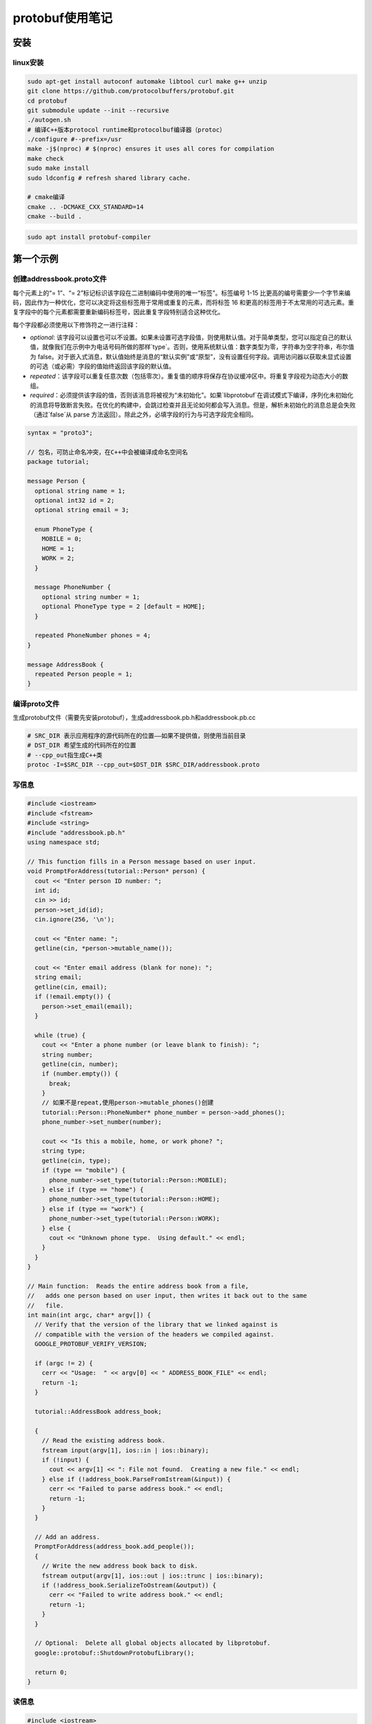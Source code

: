protobuf使用笔记
=========================

安装
-------------------

linux安装
```````````````````

.. code-block:: shell

  sudo apt-get install autoconf automake libtool curl make g++ unzip
  git clone https://github.com/protocolbuffers/protobuf.git
  cd protobuf
  git submodule update --init --recursive
  ./autogen.sh
  # 编译C++版本protocol runtime和protocolbuf编译器（protoc）
  ./configure #--prefix=/usr
  make -j$(nproc) # $(nproc) ensures it uses all cores for compilation
  make check
  sudo make install
  sudo ldconfig # refresh shared library cache.

  # cmake编译
  cmake .. -DCMAKE_CXX_STANDARD=14
  cmake --build .

.. code-block:: shell

  sudo apt install protobuf-compiler



第一个示例
----------------------

创建addressbook.proto文件
```````````````````````````````````

每个元素上的“= 1”、“= 2”标记标识该字段在二进制编码中使用的唯一“标签”。标签编号 1-15 比更高的编号需要少一个字节来编码，因此作为一种优化，您可以决定将这些标签用于常用或重复的元素，而将标签 16 和更高的标签用于不太常用的可选元素。重复字段中的每个元素都需要重新编码标签号，因此重复字段特别适合这种优化。

每个字段都必须使用以下修饰符之一进行注释：

- `optional`: 该字段可以设置也可以不设置。如果未设置可选字段值，则使用默认值。对于简单类型，您可以指定自己的默认值，就像我们在示例中为电话号码所做的那样`type`。否则，使用系统默认值：数字类型为零，字符串为空字符串，布尔值为 false。对于嵌入式消息，默认值始终是消息的“默认实例”或“原型”，没有设置任何字段。调用访问器以获取未显式设置的可选（或必需）字段的值始终返回该字段的默认值。
- `repeated`：该字段可以重复任意次数（包括零次）。重复值的顺序将保存在协议缓冲区中。将重复字段视为动态大小的数组。
- `required`：必须提供该字段的值，否则该消息将被视为“未初始化”。如果`libprotobuf`在调试模式下编译，序列化未初始化的消息将导致断言失败。在优化的构建中，会跳过检查并且无论如何都会写入消息。但是，解析未初始化的消息总是会失败（通过`false`从 parse 方法返回）。除此之外，必填字段的行为与可选字段完全相同。

.. code-block:: protobuf

  syntax = "proto3";

  // 包名，可防止命名冲突，在C++中会被编译成命名空间名
  package tutorial;

  message Person {
    optional string name = 1;
    optional int32 id = 2;
    optional string email = 3;

    enum PhoneType {
      MOBILE = 0;
      HOME = 1;
      WORK = 2;
    }

    message PhoneNumber {
      optional string number = 1;
      optional PhoneType type = 2 [default = HOME];
    }

    repeated PhoneNumber phones = 4;
  }

  message AddressBook {
    repeated Person people = 1;
  }


编译proto文件
`````````````````````````````

生成protobuf文件（需要先安装protobuf），生成addressbook.pb.h和addressbook.pb.cc

.. code-block:: shell

  # SRC_DIR 表示应用程序的源代码所在的位置——如果不提供值，则使用当前目录
  # DST_DIR 希望生成的代码所在的位置
  # --cpp_out指生成C++类
  protoc -I=$SRC_DIR --cpp_out=$DST_DIR $SRC_DIR/addressbook.proto


写信息
```````````````````

.. code-block:: cpp

  #include <iostream>
  #include <fstream>
  #include <string>
  #include "addressbook.pb.h"
  using namespace std;

  // This function fills in a Person message based on user input.
  void PromptForAddress(tutorial::Person* person) {
    cout << "Enter person ID number: ";
    int id;
    cin >> id;
    person->set_id(id);
    cin.ignore(256, '\n');

    cout << "Enter name: ";
    getline(cin, *person->mutable_name());

    cout << "Enter email address (blank for none): ";
    string email;
    getline(cin, email);
    if (!email.empty()) {
      person->set_email(email);
    }

    while (true) {
      cout << "Enter a phone number (or leave blank to finish): ";
      string number;
      getline(cin, number);
      if (number.empty()) {
        break;
      }
      // 如果不是repeat,使用person->mutable_phones()创建
      tutorial::Person::PhoneNumber* phone_number = person->add_phones();
      phone_number->set_number(number);

      cout << "Is this a mobile, home, or work phone? ";
      string type;
      getline(cin, type);
      if (type == "mobile") {
        phone_number->set_type(tutorial::Person::MOBILE);
      } else if (type == "home") {
        phone_number->set_type(tutorial::Person::HOME);
      } else if (type == "work") {
        phone_number->set_type(tutorial::Person::WORK);
      } else {
        cout << "Unknown phone type.  Using default." << endl;
      }
    }
  }

  // Main function:  Reads the entire address book from a file,
  //   adds one person based on user input, then writes it back out to the same
  //   file.
  int main(int argc, char* argv[]) {
    // Verify that the version of the library that we linked against is
    // compatible with the version of the headers we compiled against.
    GOOGLE_PROTOBUF_VERIFY_VERSION;

    if (argc != 2) {
      cerr << "Usage:  " << argv[0] << " ADDRESS_BOOK_FILE" << endl;
      return -1;
    }

    tutorial::AddressBook address_book;

    {
      // Read the existing address book.
      fstream input(argv[1], ios::in | ios::binary);
      if (!input) {
        cout << argv[1] << ": File not found.  Creating a new file." << endl;
      } else if (!address_book.ParseFromIstream(&input)) {
        cerr << "Failed to parse address book." << endl;
        return -1;
      }
    }

    // Add an address.
    PromptForAddress(address_book.add_people());
    {
      // Write the new address book back to disk.
      fstream output(argv[1], ios::out | ios::trunc | ios::binary);
      if (!address_book.SerializeToOstream(&output)) {
        cerr << "Failed to write address book." << endl;
        return -1;
      }
    }

    // Optional:  Delete all global objects allocated by libprotobuf.
    google::protobuf::ShutdownProtobufLibrary();

    return 0;
  }


读信息
`````````````````

.. code-block:: cpp

  #include <iostream>
  #include <fstream>
  #include <string>
  #include "addressbook.pb.h"
  using namespace std;

  // Iterates though all people in the AddressBook and prints info about them.
  void ListPeople(const tutorial::AddressBook& address_book) {
    for (int i = 0; i < address_book.people_size(); i++) {
      const tutorial::Person& person = address_book.people(i);
      cout << "Person ID: " << person.id() << endl;
      cout << "  Name: " << person.name() << endl;
      if (person.has_email()) {
        cout << "  E-mail address: " << person.email() << endl;
      }
      for (int j = 0; j < person.phones_size(); j++) {
        const tutorial::Person::PhoneNumber& phone_number = person.phones(j);
        switch (phone_number.type()) {
          case tutorial::Person::MOBILE:
            cout << "  Mobile phone #: ";
            break;
          case tutorial::Person::HOME:
            cout << "  Home phone #: ";
            break;
          case tutorial::Person::WORK:
            cout << "  Work phone #: ";
            break;
        }
        cout << phone_number.number() << endl;
      }
    }
  }

  // Main function:  Reads the entire address book from a file and prints all
  //   the information inside.
  int main(int argc, char* argv[]) {
    // Verify that the version of the library that we linked against is
    // compatible with the version of the headers we compiled against.
    GOOGLE_PROTOBUF_VERIFY_VERSION;

    if (argc != 2) {
      cerr << "Usage:  " << argv[0] << " ADDRESS_BOOK_FILE" << endl;
      return -1;
    }

    tutorial::AddressBook address_book;

    {
      // Read the existing address book.
      fstream input(argv[1], ios::in | ios::binary);
      if (!address_book.ParseFromIstream(&input)) {
        cerr << "Failed to parse address book." << endl;
        return -1;
      }
    }

    ListPeople(address_book);

    // Optional:  Delete all global objects allocated by libprotobuf.
    google::protobuf::ShutdownProtobufLibrary();

    return 0;
  }


扩展兼容
------------------------

在你发布使用你的协议缓冲区的代码之后，迟早你肯定会想要“改进”协议缓冲区的定义。如果您希望您的新缓冲区向后兼容，并且您的旧缓冲区向前兼容——您几乎肯定希望这样做——那么您需要遵循一些规则。在新版本的协议缓冲区中：

- **不得** 更改任何现有字段的标签号。
- **不得** 添加或删除任何必填字段。
- **可以** 删除可选或重复的字段。
- **可以** 添加新的可选或重复字段，但您必须使用新的标记号（即，从未在此协议缓冲区中使用过的标记号，即使已删除的字段也不使用）。

遵循以上规则，旧代码可以直接使用新的proto信息，删除的可选字段将使用默认值，删除的可重复字段为空；

但是新增的可选字段不会出现在旧的消息中，需要使用`has_`函数来判断是否存在，或者在`.proto`文件中提供默认值。

从其他文件中导入模块
------------------------------

.. code-block:: protobuf

  import "myproject/other_protos.proto";


protobuf编译器会从`-I/--proto_path`指定的路劲中查找import的文件，如果没有指定，则默认在当前编译目录下查找

oneof
-------------

一个信息结构体中有多个字段，所有字段共享内存，每次最多只能设置一个字段，当一个字段被设置时，其他字段会被清除。

使用方法为，在结构体命名后添加`_oneof`后缀。

.. code-block:: cpp

  message SampleMessage {
    oneof test_oneof {
      string name = 4;
      SubMessage sub_message = 9;
    }
  }


oneof的字段中不能有map好repeat

maps
-------------

.. code-block:: protobuf

  map<key_type, value_type> map_field = N;


key_type是标量（整形，浮点型，字符串），但不可以是枚举类型

value_type是除了map类型以外的所有类型

map类型不能是repeated

.. code-block:: protobuf

  map<string, Project> projects = 3;


ListValue
------------------------
ListValue 可以定义二维数组

.. code-block:: protobuf

  import "google/protobuf/struct.proto";
  message doublematrix {
    uint32 cols = 1;
    uint32 rows = 2;
    repeated google.protobuf.listvalue values = 3;
  }

::

  {
    "cols": 2,
    "rows": 2,
    "values": [[1, 2], [3, 4]]
  }


ListValue序列化为json会存在性能问题：https://groups.google.com/g/protobuf/c/23Slq4AX7oE

定义rpc服务
-----------------

定义一个请求参数为SearchRequest，返回参数为SearchResponse的服务

.. code-block:: protobuf

  service SearchService {
    rpc Search(SearchRequest) returns (SearchResponse);
  }


json支持
-----------------------

protobuf支持json编码规范，可以更方便的在各个系统中传输数据。protobuf和json类型对应关系如下：

如果 JSON 编码的数据中缺少某个值，或者它的值为 null，则在解析到协议缓冲区时，它将被解释为适当的默认值。 如果某个字段在协议缓冲区中具有默认值，则在 JSON 编码的数据中默认将其省略以节省空间。 实现可以提供选项以在 JSON 编码的输出中发出具有默认值的字段。

+------------------------+---------------+-------------------------------------------+----------------------------------------------------------------------------------------------------------------------------------------------------------------------------------------------------------------------------------------------------------------------------------+
|         proto3         |     json      |               json example                |                                                                                                                                      notes                                                                                                                                       |
+========================+===============+===========================================+==================================================================================================================================================================================================================================================================================+
| message                | object        | {"fooBar": v, "g": null, …}               | 生成 JSON 对象。 消息字段名称映射到 lowerCamelCase 并成为 JSON 对象键。 如果指定了 json_name 字段选项，则指定的值将用作键。 解析器接受 lowerCamelCase 名称（或由 json_name 选项指定的名称）和原始 proto 字段名称。 null 是所有字段类型的可接受值，并被视为相应字段类型的默认值。 |
+------------------------+---------------+-------------------------------------------+----------------------------------------------------------------------------------------------------------------------------------------------------------------------------------------------------------------------------------------------------------------------------------+
| enum                   | string        | `"FOO_BAR"`                               | 使用 proto 中指定的枚举值的名称。 解析器接受枚举名称和整数值。                                                                                                                                                                                                                   |
+------------------------+---------------+-------------------------------------------+----------------------------------------------------------------------------------------------------------------------------------------------------------------------------------------------------------------------------------------------------------------------------------+
| map<K,V>               | object        | `{"k": v, …}`                             | 所有的key都转换为字符类型                                                                                                                                                                                                                                                        |
+------------------------+---------------+-------------------------------------------+----------------------------------------------------------------------------------------------------------------------------------------------------------------------------------------------------------------------------------------------------------------------------------+
| repeated V             | array         | `[v, …]`                                  | null被转换为空列表                                                                                                                                                                                                                                                               |
+------------------------+---------------+-------------------------------------------+----------------------------------------------------------------------------------------------------------------------------------------------------------------------------------------------------------------------------------------------------------------------------------+
| bool                   | true, false   | `true, false`                             |                                                                                                                                                                                                                                                                                  |
+------------------------+---------------+-------------------------------------------+----------------------------------------------------------------------------------------------------------------------------------------------------------------------------------------------------------------------------------------------------------------------------------+
| string                 | string        | `"Hello World!"`                          |                                                                                                                                                                                                                                                                                  |
+------------------------+---------------+-------------------------------------------+----------------------------------------------------------------------------------------------------------------------------------------------------------------------------------------------------------------------------------------------------------------------------------+
| bytes                  | base64 string | `"YWJjMTIzIT8kKiYoKSctPUB+"`              | JSON 值将是使用带有填充的标准 base64 编码编码为字符串的数据。 接受带有/不带有填充的标准或 URL 安全的 base64 编码。                                                                                                                                                               |
+------------------------+---------------+-------------------------------------------+----------------------------------------------------------------------------------------------------------------------------------------------------------------------------------------------------------------------------------------------------------------------------------+
| int32, fixed32, uint32 | number        | `1, -10, 0`                               | JSON 值将是一个十进制数。 接受数字或字符串。                                                                                                                                                                                                                                     |
+------------------------+---------------+-------------------------------------------+----------------------------------------------------------------------------------------------------------------------------------------------------------------------------------------------------------------------------------------------------------------------------------+
| int64, fixed64, uint64 | string        | `"1", "-10"`                              | JSON 值将是一个十进制字符串。 接受数字或字符串。                                                                                                                                                                                                                                 |
+------------------------+---------------+-------------------------------------------+----------------------------------------------------------------------------------------------------------------------------------------------------------------------------------------------------------------------------------------------------------------------------------+
| float, double          | number        | `1.1, -10.0, 0, "NaN", "Infinity"`        | JSON 值将是一个数字或特殊字符串值“NaN”、“Infinity”和“-Infinity”之一。 接受数字或字符串。 也接受指数符号。 -0 被认为等同于 0。                                                                                                                                                    |
+------------------------+---------------+-------------------------------------------+----------------------------------------------------------------------------------------------------------------------------------------------------------------------------------------------------------------------------------------------------------------------------------+
| Any                    | `object`      | `{"@type": "url", "f": v, … }`            | 如果 Any 包含一个具有特殊 JSON 映射的值，则将其转换为：{"@type": xxx, "value": yyy}。 否则，该值将被转换为 JSON 对象，并插入“@type”字段以指示实际数据类型。                                                                                                                      |
+------------------------+---------------+-------------------------------------------+----------------------------------------------------------------------------------------------------------------------------------------------------------------------------------------------------------------------------------------------------------------------------------+
| Timestamp              | string        | `"1972-01-01T10:00:20.021Z"`              | 使用 RFC 3339，其中生成的输出将始终进行 Z 归一化，并使用 0、3、6 或 9 位小数。 也接受除“Z”之外的偏移量。                                                                                                                                                                         |
+------------------------+---------------+-------------------------------------------+----------------------------------------------------------------------------------------------------------------------------------------------------------------------------------------------------------------------------------------------------------------------------------+
| Duration               | string        | `"1.000340012s", "1s"`                    | 生成的输出始终包含 0、3、6 或 9 个小数位数，具体取决于所需的精度，后跟后缀“s”。 接受任何小数位（也可以没有），只要它们符合纳秒精度并且需要后缀“s”。                                                                                                                              |
+------------------------+---------------+-------------------------------------------+----------------------------------------------------------------------------------------------------------------------------------------------------------------------------------------------------------------------------------------------------------------------------------+
| Struct                 | `object`      | `{ … }`                                   | Any JSON object. See `struct.proto`.                                                                                                                                                                                                                                             |
+------------------------+---------------+-------------------------------------------+----------------------------------------------------------------------------------------------------------------------------------------------------------------------------------------------------------------------------------------------------------------------------------+
| Wrapper types          | various types | `2, "2", "foo", true, "true", null, 0, …` | 包装器在 JSON 中使用与包装的原始类型相同的表示形式，除了在数据转换和传输期间允许并保留“null”。                                                                                                                                                                                   |
+------------------------+---------------+-------------------------------------------+----------------------------------------------------------------------------------------------------------------------------------------------------------------------------------------------------------------------------------------------------------------------------------+
| FieldMask              | string        | `"f.fooBar,h"`                            | See `field_mask.proto`.                                                                                                                                                                                                                                                          |
+------------------------+---------------+-------------------------------------------+----------------------------------------------------------------------------------------------------------------------------------------------------------------------------------------------------------------------------------------------------------------------------------+
| ListValue              | array         | `[foo, bar, …]`                           |                                                                                                                                                                                                                                                                                  |
+------------------------+---------------+-------------------------------------------+----------------------------------------------------------------------------------------------------------------------------------------------------------------------------------------------------------------------------------------------------------------------------------+
| Value                  | value         |                                           | Any JSON value. Check [google.protobuf.Value](https://developers.google.com/protocol-buffers/docs/reference/google.protobuf#google.protobuf.Value) for details.                                                                                                                  |
+------------------------+---------------+-------------------------------------------+----------------------------------------------------------------------------------------------------------------------------------------------------------------------------------------------------------------------------------------------------------------------------------+
| NullValue              | null          |                                           | JSON null                                                                                                                                                                                                                                                                        |
+------------------------+---------------+-------------------------------------------+----------------------------------------------------------------------------------------------------------------------------------------------------------------------------------------------------------------------------------------------------------------------------------+
| Empty                  | object        | `{}`                                      | An empty JSON object                                                                                                                                                                                                                                                             |
+------------------------+---------------+-------------------------------------------+----------------------------------------------------------------------------------------------------------------------------------------------------------------------------------------------------------------------------------------------------------------------------------+

生成代码选项
---------------------------

`java_package` （文件选项）：要用于生成的 Java/Kotlin 类的包。如果文件中没有给出明确java_package的选项.proto，那么默认情况下将使用 proto 包（使用文件中的“package”关键字指定.proto）。但是，proto 包通常不能制作好的 Java 包，因为不期望 proto 包以反向域名开头。如果不生成 Java 或 Kotlin 代码，则此选项无效。

::

  option java_package = "com.example.foo";


`java_outer_classname` （文件选项）：您要生成的包装 Java 类的类名（以及文件名）。如果文件中没有明确java_outer_classname指定，.proto则将通过将.proto文件名转换为驼峰式来构造类名（因此foo_bar.proto变为FooBar.java）。如果该java_multiple_files选项被禁用，那么所有其他类/枚举/等。为文件生成的.proto文件将在这个外部包装 Java 类中生成为嵌套类/枚举/等。如果不生成 Java 代码，则此选项无效。

::

  option java_outer_classname = "Ponycopter";


`java_multiple_files` （文件选项）：如果为 false，则只会生成一个.java文件。如果为 true，将为每个 Java 类/枚举/等生成单独的文件。默认为false. 如果不生成 Java 代码，则此选项无效。

::

  option java_multiple_files = true;


`optimize_for` （文件选项）：可以设置为`SPEED`、`CODE_SIZE`或`LITE_RUNTIME`。这会通过以下方式影响 C++ 和 Java 代码生成器（可能还有第三方生成器）：

- `SPEED` （默认）：protocol buffer 编译器将生成用于对消息类型进行序列化、解析和执行其他常见操作的代码。这段代码是高度优化的。
- `CODE_SIZE` ：协议缓冲区编译器将生成最少的类，并将依赖共享的、基于反射的代码来实现序列化、解析和各种其他操作。因此生成的代码将比 with 小得多`SPEED`，但操作会更慢。类仍将实现与模式中完全相同的公共 API `SPEED`。此模式在包含大量`.proto`文件且不需要所有文件都非常快的应用程序中最有用。
- `LITE_RUNTIME` ：protocol buffer 编译器将生成仅依赖于“lite”运行时库的类（`libprotobuf-lite`而不是`libprotobuf`）。lite 运行时比完整库小得多（大约小一个数量级），但省略了描述符和反射等某些功能。这对于在手机等受限平台上运行的应用程序特别有用。编译器仍将生成所有方法的快速实现，就像它在`SPEED`模式中所做的那样。生成的类只会实现`MessageLite`每种语言的接口，它只提供完整`Message`接口方法的子集。

::

  option optimize_for = CODE_SIZE;


`cc_enable_arenas` （文件选项）：为 C++ 生成的代码启用[arenas内存分配器](https://developers.google.com/protocol-buffers/docs/reference/arenas)

`deprecated` （字段选项）：如果设置为`true`，则表示该字段已弃用，不应被新代码使用。在大多数语言中，这没有实际效果。在 Java 中，这成为`@Deprecated`注解。将来，其他特定于语言的代码生成器可能会在字段的访问器上生成弃用注释，这反过来会导致在编译尝试使用该字段的代码时发出警告。如果该字段未被任何人使用并且您希望阻止新用户使用它，请考虑将字段声明替换为[保留](https://developers.google.com/protocol-buffers/docs/proto3#reserved)语句。

::

  int32 old_field = 6 [deprecated = true];


proto和json之间转换
---------------------------------
https://stackoverflow.com/questions/34906305/protocol-buffer3-and-json/44291335#44291335

``test-protobuf.proto``

.. code-block:: proto

  syntax = "proto3";

  message SearchRequest {
    string query = 1;
    int32 page_number = 2;
    int32 result_per_page = 3;
  }

``test-protobuf.cpp``

.. code-block:: cpp

  #include <google/protobuf/util/json_util.h>

  int main()
  {
    std::string json_string;
    SearchRequest sr, sr2;

    // Populate sr.
    sr.set_query(std::string("Hello!"));
    sr.set_page_number(1);
    sr.set_result_per_page(10);

    // Create a json_string from sr.
    google::protobuf::util::JsonPrintOptions options;
    options.add_whitespace = true;
    options.always_print_primitive_fields = true;
    options.preserve_proto_field_names = true;
    auto statu = MessageToJsonString(sr, &json_string, options);
    if(not statu.ok()){
       LOG(ERROR) << statu.ToString();
    }

    // Print json_string.
    std::cout << json_string << std::endl;


    // Parse the json_string into sr2.
    google::protobuf::util::JsonParseOptions options2;
    options2.ignore_unknown_fields = true;
    JsonStringToMessage(json_string, &sr2, options2);

    // Print the values of sr2.
    std::cout
      << sr2.query() << ", "
      << sr2.page_number() << ", "
      << sr2.result_per_page() << std::endl;

    return 0;
  }

``CMakeLists.txt``

.. code-block:: cmake

  cmake_minimum_required(VERSION 3.8)

  project(test-protobuf)
  # set(CMAKE_PREFIX_PATH ${CMAKE_BINARY_DIR}/grpc)
  find_package(Protobuf REQUIRED)

  # Use static runtime for MSVC
  if(MSVC)
    foreach(flag_var
        CMAKE_CXX_FLAGS CMAKE_CXX_FLAGS_DEBUG CMAKE_CXX_FLAGS_RELEASE
        CMAKE_CXX_FLAGS_MINSIZEREL CMAKE_CXX_FLAGS_RELWITHDEBINFO)
      if(${flag_var} MATCHES "/MD")
        string(REGEX REPLACE "/MD" "/MT" ${flag_var} "${${flag_var}}")
      endif(${flag_var} MATCHES "/MD")
    endforeach(flag_var)
  endif(MSVC)

  protobuf_generate_cpp(test-protobuf-sources test-protobuf-headers
    "${CMAKE_CURRENT_LIST_DIR}/test-protobuf.proto"
  )

  list(APPEND test-protobuf-sources
    "${CMAKE_CURRENT_LIST_DIR}/test-protobuf.cpp"
  )

  add_executable(test-protobuf ${test-protobuf-sources} ${test-protobuf-headers})
  target_include_directories(test-protobuf
    PUBLIC
      ${PROTOBUF_INCLUDE_DIRS}
      ${CMAKE_CURRENT_BINARY_DIR}
  )
  target_link_libraries(test-protobuf
    ${PROTOBUF_LIBRARIES}
  )


最佳实践
----------------
https://mp.weixin.qq.com/s/xH9v4Al3B2vPbZIp2yqZpQ


参考
-------------

https://developers.google.com/protocol-buffers/docs/proto3